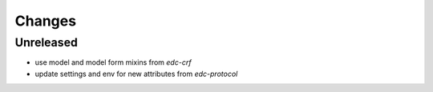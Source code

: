 Changes
=======

Unreleased
------------------
- use model and model form mixins from `edc-crf`
- update settings and env for new attributes from `edc-protocol`